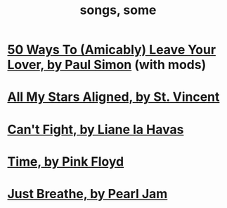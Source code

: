 :PROPERTIES:
:ID:       1b8a682a-db24-42f7-b79a-c615baac7fed
:ROAM_ALIASES: "some songs"
:END:
#+title: songs, some
* [[id:3eac83bb-f0e8-4c03-9ff0-e7873428fe16][50 Ways To (Amicably) Leave Your Lover, by Paul Simon]] (with mods)
* [[id:9477cdfa-4010-4fb9-9e94-df6ccf8cb0a2][All My Stars Aligned, by St. Vincent]]
* [[id:125850b8-dc5b-44da-a5a0-dca02ef499e0][Can't Fight, by Liane la Havas]]
* [[id:cd02b0d9-0ae2-425d-8601-ed9aec65ec49][Time, by Pink Floyd]]
* [[id:ed09b165-833a-472d-90d8-fb30f43ee1f1][Just Breathe, by Pearl Jam]]
